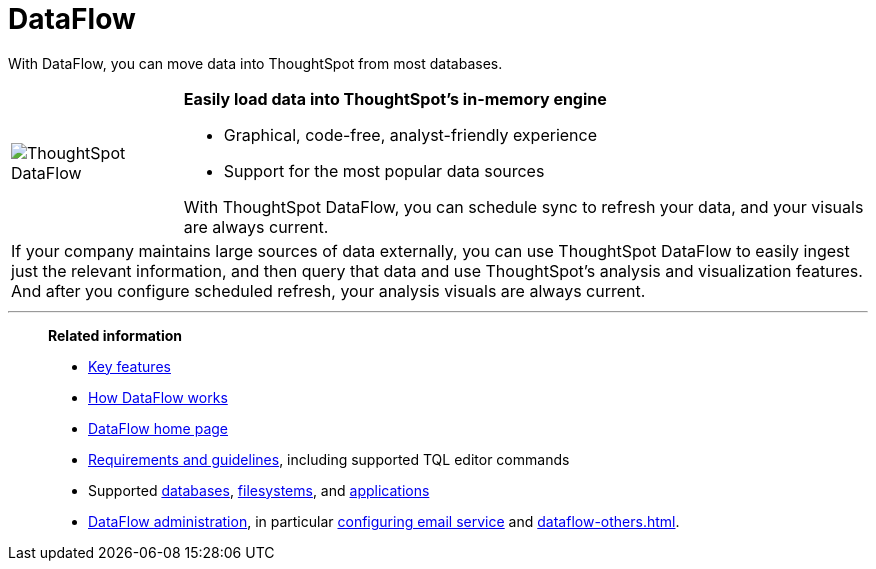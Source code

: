 = DataFlow
:last_updated: 07/08/2021
:experimental:
:linkattrs:
:page-aliases: /data-integrate/dataflow/dataflow.adoc

With DataFlow, you can move data into ThoughtSpot from most databases.

[width="100%",cols="20%,80%",frame="none",grid="none"]
|===
a| image:dataflow-sm.png[ThoughtSpot DataFlow] a| *Easily load data into ThoughtSpot's in-memory engine*

- Graphical, code-free, analyst-friendly experience
- Support for the most popular data sources

With ThoughtSpot DataFlow, you can schedule sync to refresh your data, and your visuals are always current.
2+<|If your company maintains large sources of data externally, you can use ThoughtSpot DataFlow to easily ingest just the relevant information, and then query that data and use ThoughtSpot's analysis and visualization features.
And after you configure scheduled refresh, your analysis visuals are always current.
|===

'''
> **Related information**
>
> * xref:dataflow-key-features.adoc[Key features]
> * xref:dataflow-workflow.adoc[How DataFlow works]
> * xref:dataflow-home.adoc[DataFlow home page]
> * xref:dataflow-requirements-guidelines.adoc[Requirements and guidelines], including supported TQL editor commands
> * Supported xref:dataflow-databases.adoc[databases], xref:dataflow-filesystems.adoc[filesystems], and xref:dataflow-applications.adoc[applications]
> * xref:dataflow-administration.adoc[DataFlow administration], in particular xref:dataflow-mail-setup.adoc[configuring email service]
and xref:dataflow-others.adoc[].